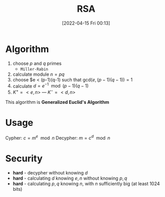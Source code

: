 :PROPERTIES:
:ID:       0cb7ffff-dc77-485a-80c6-872386ca0713
:END:
#+title: RSA
#+date: [2022-04-15 Fri 00:13]
#+filetags: algorithm security

* Algorithm
1. choose $p$ and $q$ primes
   - =Miller-Rabin=
2. calculate module $n = pq$
3. choose $e < (p-1)(q-1) such that $\text{gcd}(e,(p-1)(q-1))=1$
4. calculate $d=e^{-1} \mod (p-1) (q-1)$
5. $K^{+} = <e,n>$  ---  $K^{-} = <d,n>$

This algorithm is *Generalized Euclid's Algorithm*
* Usage
Cypher: $c = m^{e} \mod n$
Decypher: $m = c^{d} \mod n$

* Security
- *hard* - decypher without knowing $d$
- *hard* - calculating $d$ knowing $e, n$ without knowing $p,q$
- *hard* - calculating $p,q$ knowing $n$, with $n$ sufficiently big (at least 1024 bits)
